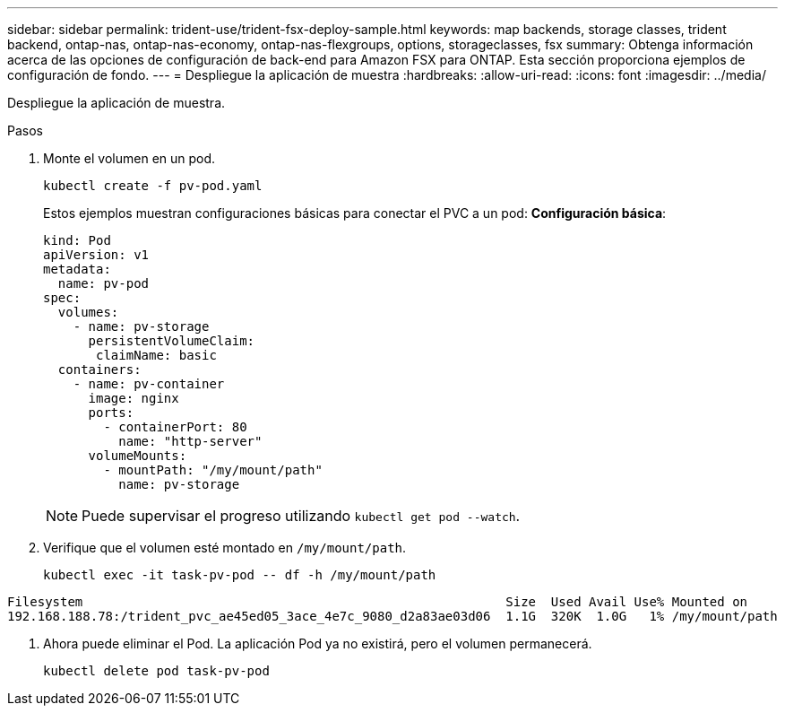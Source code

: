 ---
sidebar: sidebar 
permalink: trident-use/trident-fsx-deploy-sample.html 
keywords: map backends, storage classes, trident backend, ontap-nas, ontap-nas-economy, ontap-nas-flexgroups, options, storageclasses, fsx 
summary: Obtenga información acerca de las opciones de configuración de back-end para Amazon FSX para ONTAP. Esta sección proporciona ejemplos de configuración de fondo. 
---
= Despliegue la aplicación de muestra
:hardbreaks:
:allow-uri-read: 
:icons: font
:imagesdir: ../media/


[role="lead"]
Despliegue la aplicación de muestra.

.Pasos
. Monte el volumen en un pod.
+
[listing]
----
kubectl create -f pv-pod.yaml
----
+
Estos ejemplos muestran configuraciones básicas para conectar el PVC a un pod: *Configuración básica*:

+
[listing]
----
kind: Pod
apiVersion: v1
metadata:
  name: pv-pod
spec:
  volumes:
    - name: pv-storage
      persistentVolumeClaim:
       claimName: basic
  containers:
    - name: pv-container
      image: nginx
      ports:
        - containerPort: 80
          name: "http-server"
      volumeMounts:
        - mountPath: "/my/mount/path"
          name: pv-storage
----
+

NOTE: Puede supervisar el progreso utilizando `kubectl get pod --watch`.

. Verifique que el volumen esté montado en `/my/mount/path`.
+
[listing]
----
kubectl exec -it task-pv-pod -- df -h /my/mount/path
----


[listing]
----
Filesystem                                                        Size  Used Avail Use% Mounted on
192.168.188.78:/trident_pvc_ae45ed05_3ace_4e7c_9080_d2a83ae03d06  1.1G  320K  1.0G   1% /my/mount/path
----
. Ahora puede eliminar el Pod. La aplicación Pod ya no existirá, pero el volumen permanecerá.
+
[listing]
----
kubectl delete pod task-pv-pod
----

